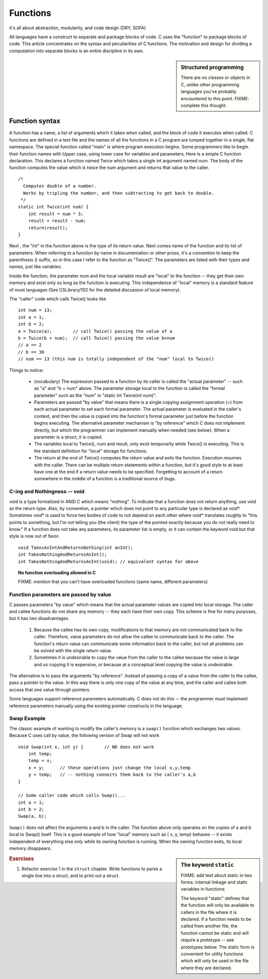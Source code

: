 .. _functions:

Functions
*********

it's all about abstraction, modularity, and code design (DRY, SOFA)

All languages have a construct to separate and package blocks of code. C uses the "function" to package blocks of code. This article concentrates on the syntax and peculiarities of C functions. The motivation and design for dividing a computation into separate blocks is an entire discipline in its own.

.. sidebar:: Structured programming

    There are no classes or objects in C, unlike other programming languages you've probably encountered to this point.  FIXME: complete this thought.


Function syntax
===============

A function has a name, a list of arguments which it takes when called, and the block of code it executes when called. C functions are defined in a text file and the names of all the functions in a C program are lumped together in a single, flat namespace. The special function called "main" is where program execution begins. Some programmers like to begin their function names with Upper case, using lower case for variables and parameters, Here is a simple C function declaration. This declares a function named Twice which takes a single int argument named num. The body of the function computes the value which is twice the num argument and returns that value to the caller.


::

    /*
      Computes double of a number.
      Works by tripling the number, and then subtracting to get back to double.
     */
    static int Twice(int num) {
        int result = num * 3;
        result = result - num;
        return(result);
    }

Next , the "int" in the function above is the type of its return value. Next comes name of the function and its list of parameters. When referring to a function by name in documentation or other prose, it's a convention to keep the parenthesis () suffix, so in this case I refer to the function as "Twice()". The parameters are listed with their types and names, just like variables.

Inside the function, the parameter num and the local variable result are "local" to the function -- they get their own memory and exist only so long as the function is executing. This independence of "local" memory is a standard feature of most languages (See CSLibrary/102 for the detailed discussion of local memory).

The "caller" code which calls Twice() looks like ::

    int num = 13;
    int a = 1;
    int b = 2;
    a = Twice(a);        // call Twice() passing the value of a
    b = Twice(b + num);  // call Twice() passing the value b+num
    // a == 2
    // b == 30
    // num == 13 (this num is totally independent of the "num" local to Twice()

Things to notice:

 * (vocabulary) The expression passed to a function by its caller is called the "actual parameter" -- such as "a" and "b + num" above. The parameter storage local to the function is called the "formal parameter" such as the "num" in "static int Twice(int num)".

 * Parameters are passed "by value" that means there is a single copying assignment operation (=) from each actual parameter to set each formal parameter. The actual parameter is evaluated in the caller's context, and then the value is copied into the function's formal parameter just before the function begins executing. The alternative parameter mechanism is "by reference" which C does not implement directly, but which the programmer can implement manually when needed (see below). When a parameter is a struct, it is copied.

 * The variables local to Twice(), num and result, only exist temporarily while Twice() is executing. This is the standard definition for "local" storage for functions.
 
 * The return at the end of Twice() computes the return value and exits the function. Execution resumes with the caller. There can be multiple return statements within a function, but it's good style to at least have one at the end if a return value needs to be specified. Forgetting to account of a return somewhere in the middle of a function is a traditional source of bugs.

C-ing and Nothingness -- void
-----------------------------

void is a type formalized in ANSI C which means "nothing". To indicate that a function does not return anything, use void as the return type. Also, by convention, a pointer which does not point to any particular type is declared as void*. Sometimes void* is used to force two bodies of code to not depend on each other where void* translates roughly to "this points to something, but I'm not telling you (the client) the type of the pointee exactly because you do not really need to know." If a function does not take any parameters, its parameter list is empty, or it can contain the keyword void but that style is now out of favor.

::

    void TakesAnIntAndReturnsNothing(int anInt);
    int TakesNothingAndReturnsAnInt();
    int TakesNothingAndReturnsAnInt(void); // equivalent syntax for above


.. topic:: No function overloading allowed in C

    FIXME: mention that you can't have overloaded functions (same name, different parameters)


Function parameters are passed by value
---------------------------------------

C passes parameters "by value" which means that the actual parameter values are copied into local storage. The caller and callee functions do not share any memory -- they each have their own copy. This scheme is fine for many purposes, but it has two disadvantages.

 1. Because the callee has its own copy, modifications to that memory are not communicated back to the caller. Therefore, value parameters do not allow the callee to communicate back to the caller. The function's return value can communicate some information back to the caller, but not all problems can be solved with the single return value.

 2. Sometimes it is undesirable to copy the value from the caller to the callee because the value is large and so copying it is expensive, or because at a conceptual level copying the value is undesirable.


The alternative is to pass the arguments "by reference". Instead of passing a copy of a value from the caller to the callee, pass a pointer to the value. In this way there is only one copy of the value at any time, and the caller and callee both access that one value through pointers.

Some languages support reference parameters automatically. C does not do this -- the programmer must implement reference parameters manually using the existing pointer constructs in the language.



.. todo::

   different types of function params: ints, arrays, structs (it's all pass by value!)

.. todo::

   Forward reference to how this will work eventually (pointers; next chapter)

.. todo::
 
   Yes, recursion works.

Swap Example
------------ 

The classic example of wanting to modify the caller's memory is a ``swap()`` function which exchanges two values. Because C uses call by value, the following version of Swap will not work ::

    void Swap(int x, int y) {        // NO does not work
        int temp;
        temp = x;
        x = y;      // these operations just change the local x,y,temp
        y = temp;   // -- nothing connects them back to the caller's a,b
    }

    // Some caller code which calls Swap()...
    int a = 1;
    int b = 2;
    Swap(a, b);

``Swap()`` does not affect the arguments a and b in the caller. The function above only operates on the copies of a and b local to Swap() itself. This is a good example of how "local" memory such as ( x, y, temp) behaves -- it exists independent of everything else only while its owning function is running. When the owning function exits, its local memory disappears.


.. sidebar:: The keyword ``static``

    FIXME: add text about static in two forms: internal linkage and static variables in functions

    The keyword "static" defines that the function will only be available to callers in the file where it is declared. If a function needs to be called from another file, the function cannot be static and will require a prototype -- see prototypes below. The static form is convenient for utility functions which will only be used in the file where they are declared.


.. rubric:: Exercises

1.  Refactor exercise 1 in the ``struct`` chapter.  Write functions to parse a single line into a struct, and to print out a struct.

